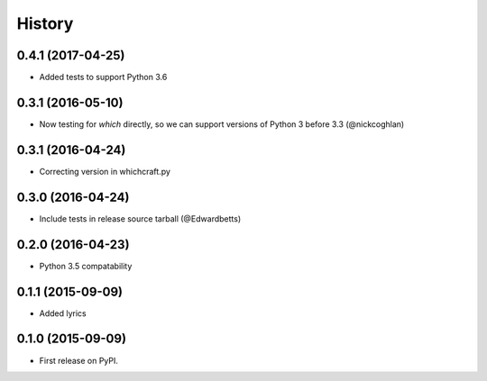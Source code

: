 History
=========

0.4.1 (2017-04-25)
---------------------

* Added tests to support Python 3.6


0.3.1 (2016-05-10)
---------------------

* Now testing for `which` directly, so we can support versions of Python 3 before 3.3 (@nickcoghlan)

0.3.1 (2016-04-24)
---------------------

* Correcting version in whichcraft.py

0.3.0 (2016-04-24)
---------------------

* Include tests in release source tarball (@Edwardbetts)

0.2.0 (2016-04-23)
---------------------

* Python 3.5 compatability

0.1.1 (2015-09-09)
---------------------

* Added lyrics

0.1.0 (2015-09-09)
---------------------

* First release on PyPI.
